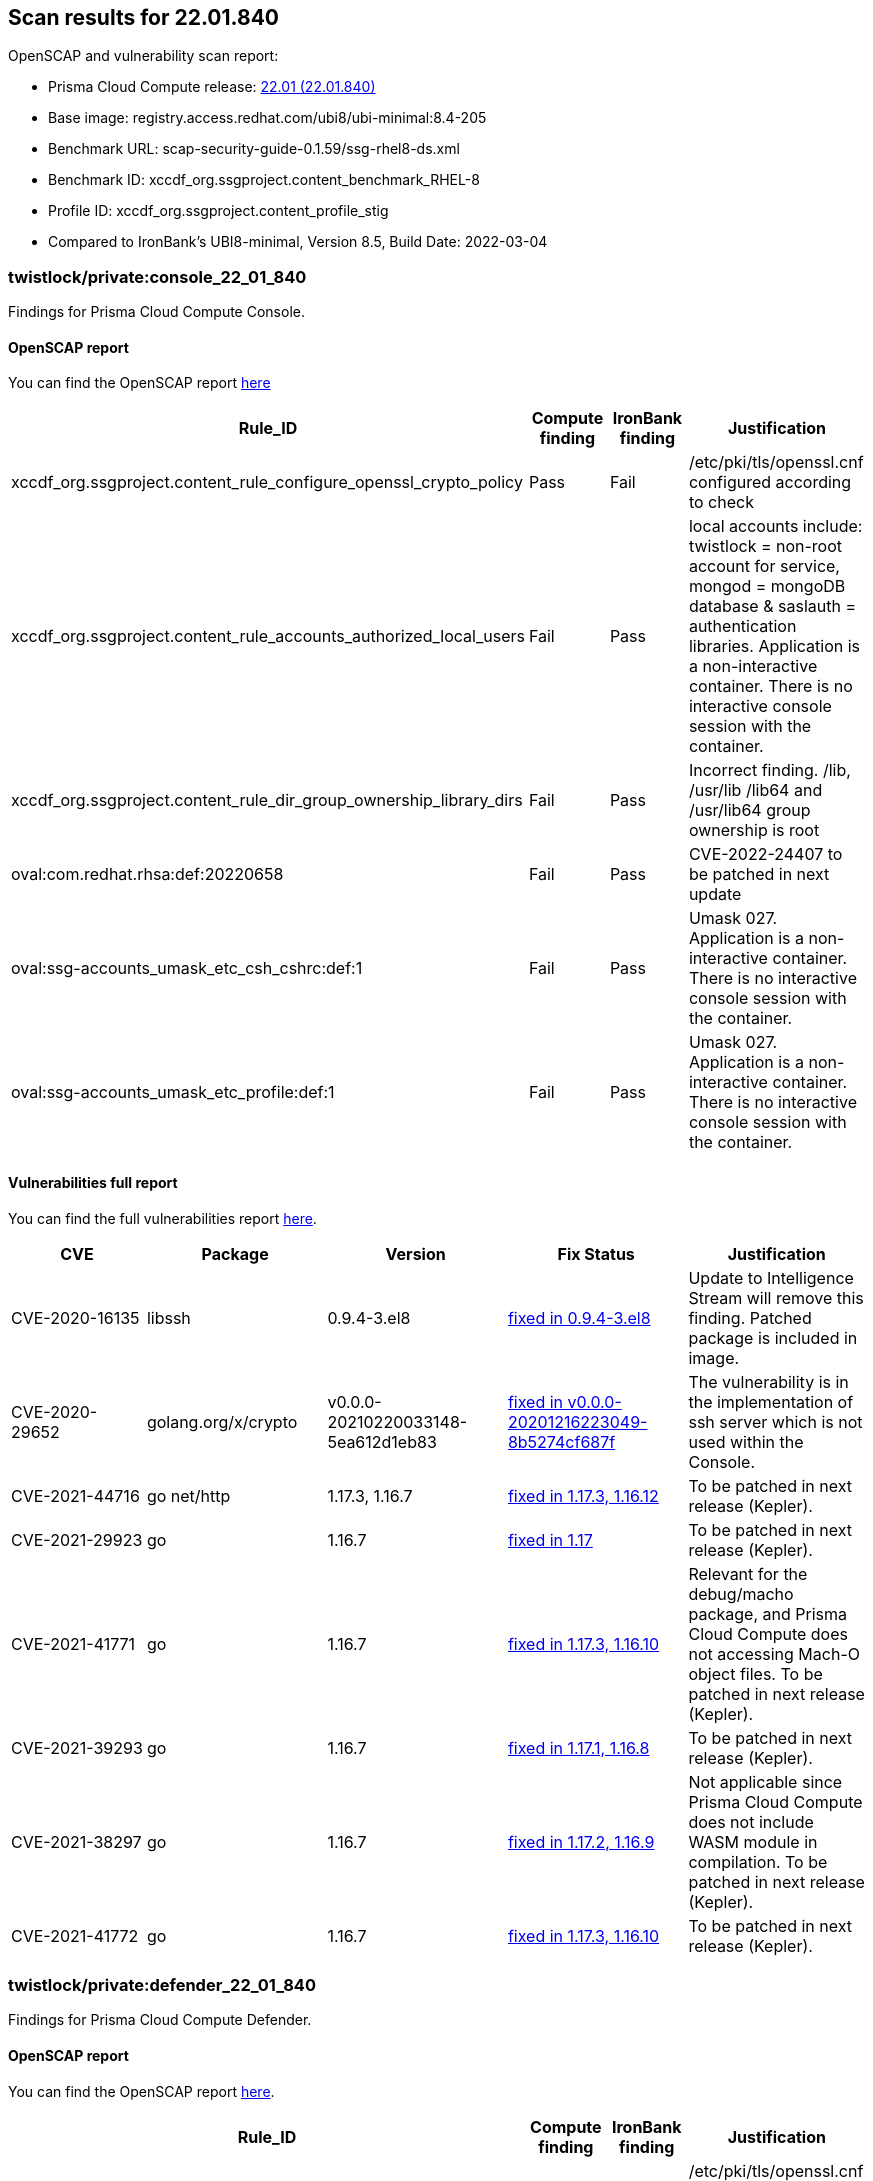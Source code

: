 == Scan results for 22.01.840

toc::[]

OpenSCAP and vulnerability scan report:

- Prisma Cloud Compute release: https://docs.paloaltonetworks.com/prisma/prisma-cloud/22-01/prisma-cloud-compute-edition-release-notes/release-information.html[22.01 (22.01.840)]
- Base image: registry.access.redhat.com/ubi8/ubi-minimal:8.4-205
- Benchmark URL: scap-security-guide-0.1.59/ssg-rhel8-ds.xml
- Benchmark ID: xccdf_org.ssgproject.content_benchmark_RHEL-8
- Profile ID: xccdf_org.ssgproject.content_profile_stig
- Compared to IronBank's UBI8-minimal, Version 8.5, Build Date: 2022-03-04


=== twistlock/private:console_22_01_840

Findings for Prisma Cloud Compute Console.

==== OpenSCAP report

You can find the OpenSCAP report https://cdn.twistlock.com/docs/attachments/openscap_console_22_01_840_stig.html[here]

[cols="4,4,4,4", options="header"]
|===
|Rule_ID
|Compute finding
|IronBank finding
|Justification

|xccdf_org.ssgproject.content_rule_configure_openssl_crypto_policy
|Pass
|Fail
|/etc/pki/tls/openssl.cnf configured according to check

|xccdf_org.ssgproject.content_rule_accounts_authorized_local_users
|Fail
|Pass
|local accounts include: twistlock = non-root account for service, mongod = mongoDB database & saslauth = authentication libraries. Application is a non-interactive container. There is no interactive console session with the container.

|xccdf_org.ssgproject.content_rule_dir_group_ownership_library_dirs
|Fail
|Pass
|Incorrect finding. /lib, /usr/lib /lib64 and /usr/lib64 group ownership is root

|oval:com.redhat.rhsa:def:20220658
|Fail
|Pass
|CVE-2022-24407 to be patched in next update

|oval:ssg-accounts_umask_etc_csh_cshrc:def:1
|Fail
|Pass
|Umask 027. Application is a non-interactive container. There is no interactive console session with the container.

|oval:ssg-accounts_umask_etc_profile:def:1
|Fail
|Pass
|Umask 027. Application is a non-interactive container. There is no interactive console session with the container.

|===


==== Vulnerabilities full report

You can find the full vulnerabilities report https://docs.google.com/spreadsheets/d/1jZwm_dMBQ5tr0ilEIdGkbLHnQCdj04CxU7o-VSwizuo/edit#gid=277187131[here].

[cols="3,4,4,4,4", options="header"]
|===

|CVE
|Package
|Version
|Fix Status
|Justification

|CVE-2020-16135
|libssh
|0.9.4-3.el8
|https://access.redhat.com/security/cve/cve-2020-16135[fixed in 0.9.4-3.el8]
|Update to Intelligence Stream will remove this finding. Patched package is included in image.

|CVE-2020-29652
|golang.org/x/crypto
|v0.0.0-20210220033148-5ea612d1eb83
|https://go-review.googlesource.com/c/crypto/+/278852[fixed in v0.0.0-20201216223049-8b5274cf687f]
|The vulnerability is in the implementation of ssh server which is not used within the Console.

|CVE-2021-44716
|go net/http
|1.17.3, 1.16.7
|https://nvd.nist.gov/vuln/detail/CVE-2021-44716[fixed in 1.17.3, 1.16.12]
|To be patched in next release (Kepler).

|CVE-2021-29923
|go
|1.16.7
|https://nvd.nist.gov/vuln/detail/CVE-2021-29923[fixed in 1.17]
|To be patched in next release (Kepler).

|CVE-2021-41771
|go
|1.16.7
|https://nvd.nist.gov/vuln/detail/CVE-2021-41771[fixed in 1.17.3, 1.16.10]
|Relevant for the debug/macho package, and Prisma Cloud Compute does not accessing Mach-O object files. To be patched in next release (Kepler).

|CVE-2021-39293
|go
|1.16.7
|https://github.com/golang/go/issues/47801[fixed in 1.17.1, 1.16.8]
|To be patched in next release (Kepler).

|CVE-2021-38297
|go
|1.16.7
|https://nvd.nist.gov/vuln/detail/CVE-2021-38297[fixed in 1.17.2, 1.16.9]
|Not applicable since Prisma Cloud Compute does not include WASM module in compilation. To be patched in next release (Kepler).

|CVE-2021-41772
|go
|1.16.7
|https://nvd.nist.gov/vuln/detail/CVE-2021-41772[fixed in 1.17.3, 1.16.10]
|To be patched in next release (Kepler).

|===

=== twistlock/private:defender_22_01_840

Findings for Prisma Cloud Compute Defender.


==== OpenSCAP report

You can find the OpenSCAP report https://cdn.twistlock.com/docs/attachments/openscap_defender_22_01_840_stig.html[here].

[cols="4,4,4,4", options="header"]
|===
|Rule_ID
|Compute finding
|IronBank finding
|Justification

|xccdf_org.ssgproject.content_rule_configure_openssl_crypto_policy
|Pass
|Fail
|/etc/pki/tls/openssl.cnf configured according to check

|xccdf_org.ssgproject.content_rule_dir_group_ownership_library_dirs
|Fail
|Pass
|Incorrect finding. /lib, /usr/lib /lib64 and /usr/lib64 group ownership is root

|===

==== Vulnerabilities full report

You can find the full vulnerabilities report https://docs.google.com/spreadsheets/d/1jZwm_dMBQ5tr0ilEIdGkbLHnQCdj04CxU7o-VSwizuo/edit#gid=49222468[here].

[cols="3,4,4,4,4", options="header"]
|===

|CVE
|Package
|Version
|Fix Status
|Justification

|CVE-2020-16135
|libssh
|0.9.4-3.el8
|https://access.redhat.com/security/cve/cve-2020-16135[fixed in 0.9.4-3.el8]
|Update to Intelligence Stream will remove this finding. Patched package is included in image.

|CVE-2021-44716
|go net/http
|1.17.3, 1.16.7
|https://nvd.nist.gov/vuln/detail/CVE-2021-44716[fixed in 1.17.3, 1.16.12]
|To be patched in next release (Kepler).

|===
